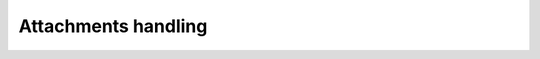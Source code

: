 .. _attachments_handling_parameters:

Attachments handling
====================

.. flat-table:: Parameters for attachments handling
    :widths: 5 5 3 15 72
    :header-rows: 1
    :class: tight-table

    * - Parameter
      - Possible values
      - Default value
      - Where can be used
      - Description

    * - with_attachments
      - True, False
      - False
      - * :meth:`dedoc.DedocManager.parse`
        * method :meth:`~dedoc.readers.BaseReader.read` of inheritors of :class:`~dedoc.readers.BaseReader`
        * :meth:`dedoc.readers.ReaderComposition.read`
      - The option to enable attached files extraction.
        If the option is ``False``, all attached files will be ignored.

    * - need_content_analysis
      - True, False
      - False
      - :meth:`dedoc.DedocManager.parse`
      - The option to enable file's attachments parsing along with the given file.
        The content of the parsed attachments will be represented as :class:`~dedoc.data_structures.ParsedDocument`.
        Use ``True`` value to enable this behaviour.

    * - recursion_deep_attachments
      - integer value >= 0
      - 10
      - :meth:`dedoc.DedocManager.parse`
      - If the attached files of the given file contain some attachments, they can also be extracted.
        The level of this recursion can be set via this parameter.

    * - return_base64
      - True, False
      - False
      - * :meth:`dedoc.DedocManager.parse`
        * :meth:`~dedoc.metadata_extractors.AbstractMetadataExtractor.extract` for inheritors of :class:`~dedoc.metadata_extractors.AbstractMetadataExtractor`
        * :meth:`dedoc.metadata_extractors.MetadataExtractorComposition.extract`
      - Attached files can be encoded in base64 and their contents will be saved instead of saving attached file on disk.
        The encoded contents will be saved in the attachment's metadata in the ``base64_encode`` field.
        Use ``True`` value to enable this behaviour.

    * - attachments_dir
      - optional string with a valid path
      - None
      - * :meth:`dedoc.DedocManager.parse`
        * method :meth:`~dedoc.attachments_extractors.AbstractAttachmentsExtractor.extract` of inheritors of :class:`~dedoc.attachments_extractors.AbstractAttachmentsExtractor`
        * method :meth:`~dedoc.readers.BaseReader.read` of inheritors of :class:`~dedoc.readers.BaseReader`
        * :meth:`dedoc.readers.ReaderComposition.read`
      - The path to the directory where document's attached files can be saved.
        By default, attachments are saved into the directory where the given file is located.
